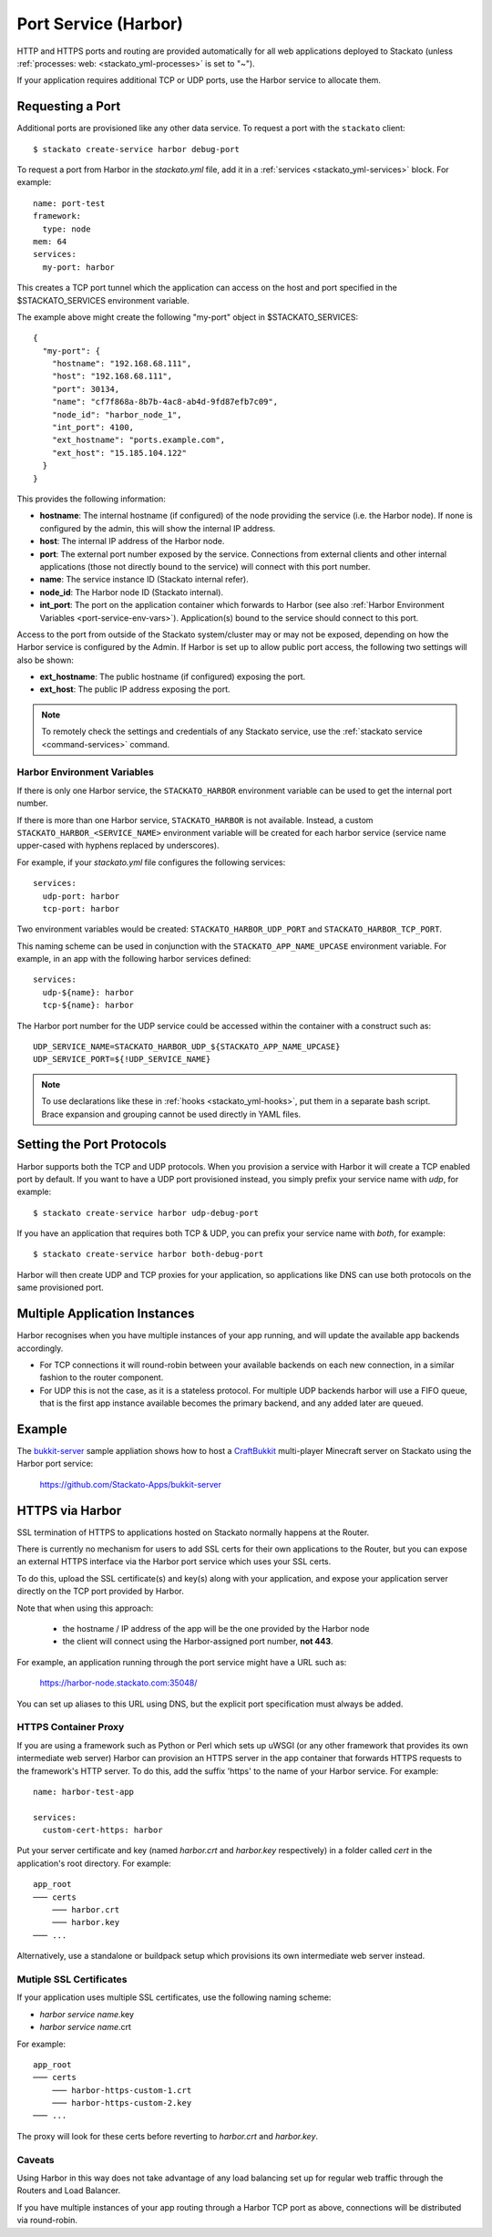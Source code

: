 .. index:: Port Service
.. index:: Adding TCP/UDP Ports
.. index:: Using the Port Service
.. _port-service:

Port Service (Harbor)
=====================

HTTP and HTTPS ports and routing are provided automatically for all web
applications deployed to Stackato (unless :ref:`processes: web:
<stackato_yml-processes>` is set to "~").

If your application requires additional TCP or UDP ports, use the Harbor
service to allocate them.

Requesting a Port
-----------------

Additional ports are provisioned like any other data service. To request
a port with the ``stackato`` client::

  $ stackato create-service harbor debug-port

To request a port from Harbor in the *stackato.yml* file, add it in a
:ref:`services <stackato_yml-services>` block. For example::

  name: port-test
  framework:
    type: node
  mem: 64
  services:
    my-port: harbor

This creates a TCP port tunnel which the application can access on the
host and port specified in the $STACKATO_SERVICES environment variable.

The example above might create the following "my-port" object in
$STACKATO_SERVICES::

  {
    "my-port": {
      "hostname": "192.168.68.111",
      "host": "192.168.68.111",
      "port": 30134,
      "name": "cf7f868a-8b7b-4ac8-ab4d-9fd87efb7c09",
      "node_id": "harbor_node_1",
      "int_port": 4100,
      "ext_hostname": "ports.example.com",
      "ext_host": "15.185.104.122"
    }
  }

This provides the following information:

* **hostname**: The internal hostname (if configured) of the node
  providing the service (i.e. the Harbor node). If none is configured by
  the admin, this will show the internal IP address.

* **host**: The internal IP address of the Harbor node.

* **port**: The external port number exposed by the service. Connections
  from external clients and other internal applications (those not
  directly bound to the service) will connect with this port number.

* **name**: The service instance ID (Stackato internal refer).

* **node_id**: The Harbor node ID (Stackato internal).

* **int_port**: The port on the application container which forwards to
  Harbor (see also :ref:`Harbor Environment Variables
  <port-service-env-vars>`). Application(s) bound to the service should
  connect to this port. 

Access to the port from outside of the Stackato system/cluster may or
may not be exposed, depending on how the Harbor service is configured by
the Admin. If Harbor is set up to allow public port access, the
following two settings will also be shown:

* **ext_hostname**: The public hostname (if configured) exposing the port.

* **ext_host**: The public IP address exposing the port.

.. note::

  To remotely check the settings and credentials of any Stackato
  service, use the :ref:`stackato service <command-services>` command.

.. _port-service-env-vars:

Harbor Environment Variables
^^^^^^^^^^^^^^^^^^^^^^^^^^^^

If there is only one Harbor service, the ``STACKATO_HARBOR`` environment
variable can be used to get the internal port number.

If there is more than one Harbor service, ``STACKATO_HARBOR`` is not
available. Instead, a custom ``STACKATO_HARBOR_<SERVICE_NAME>``
environment variable will be created for each harbor service
(service name upper-cased with hyphens replaced by underscores).

For example, if your *stackato.yml* file configures the following services::

  services:
    udp-port: harbor
    tcp-port: harbor

Two environment variables would be created: ``STACKATO_HARBOR_UDP_PORT``
and ``STACKATO_HARBOR_TCP_PORT``.

This naming scheme can be used in conjunction with the
``STACKATO_APP_NAME_UPCASE`` environment variable. For example, in an
app with the following harbor services defined::

    services:
      udp-${name}: harbor
      tcp-${name}: harbor

The Harbor port number for the UDP service could be accessed within the
container with a construct such as::

  UDP_SERVICE_NAME=STACKATO_HARBOR_UDP_${STACKATO_APP_NAME_UPCASE}
  UDP_SERVICE_PORT=${!UDP_SERVICE_NAME}

.. note::
  To use declarations like these in :ref:`hooks <stackato_yml-hooks>`,
  put them in a separate bash script. Brace expansion and grouping
  cannot be used directly in YAML files.

Setting the Port Protocols
--------------------------

Harbor supports both the TCP and UDP protocols. When you provision a
service with Harbor it will create a TCP enabled port by default. If you
want to have a UDP port provisioned instead, you simply prefix your
service name with `udp`, for example::

  $ stackato create-service harbor udp-debug-port

If you have an application that requires both TCP & UDP, you can prefix
your service name with `both`, for example::

  $ stackato create-service harbor both-debug-port

Harbor will then create UDP and TCP proxies for your application, so
applications like DNS can use both protocols on the same provisioned
port.


Multiple Application Instances
------------------------------

Harbor recognises when you have multiple instances of your app running,
and will update the available app backends accordingly.

* For TCP connections it will round-robin between your available
  backends on each new connection, in a similar fashion to the router
  component.

* For UDP this is not the case, as it is a stateless protocol. For
  multiple UDP backends harbor will use a FIFO queue, that is the first
  app instance available becomes the primary backend, and any added
  later are queued.


.. _port-service-example:

Example
-------

The `bukkit-server <https://github.com/Stackato-Apps/bukkit-server>`__ sample
appliation shows how to host a `CraftBukkit
<http://wiki.bukkit.org/Main_Page>`__ multi-player Minecraft server on Stackato
using the Harbor port service:

  https://github.com/Stackato-Apps/bukkit-server

.. _port-service-https:

.. index:: Per-Application SSL Keys

HTTPS via Harbor
----------------

SSL termination of HTTPS to applications hosted on Stackato normally
happens at the Router. 

There is currently no mechanism for users to add SSL certs for their own
applications to the Router, but you can expose an external HTTPS
interface via the Harbor port service which uses your SSL certs.

To do this, upload the SSL certificate(s) and key(s) along with your
application, and expose your application server directly on the TCP port
provided by Harbor.

Note that when using this approach:

  * the hostname / IP address of the app will be the one provided by the
    Harbor node
  
  * the client will connect using the Harbor-assigned port number, **not
    443**.

For example, an application running through the port service might have
a URL such as:

  https://harbor-node.stackato.com:35048/

You can set up aliases to this URL using DNS, but the explicit port
specification must always be added.

HTTPS Container Proxy
^^^^^^^^^^^^^^^^^^^^^

If you are using a framework such as Python or Perl which sets up
uWSGI (or any other framework that provides its own intermediate web
server) Harbor can provision an HTTPS server in the app container that
forwards HTTPS requests to the framework's HTTP server. To do this, add
the suffix 'https' to the name of your Harbor service. For example::

  name: harbor-test-app
  
  services:
    custom-cert-https: harbor

Put your server certificate and key (named *harbor.crt* and
*harbor.key* respectively) in a folder called *cert* in the
application's root directory. For example::

  app_root
  ─── certs
      ─── harbor.crt
      ─── harbor.key
  ─── ...

Alternatively, use a standalone or buildpack setup which provisions its
own intermediate web server instead.

Mutiple SSL Certificates
^^^^^^^^^^^^^^^^^^^^^^^^

If your application uses multiple SSL certificates, use the following
naming scheme:

* *harbor service name*.key
* *harbor service name*.crt

For example::

  app_root
  ─── certs
      ─── harbor-https-custom-1.crt
      ─── harbor-https-custom-2.key
  ─── ...

The proxy will look for these certs before reverting to *harbor.crt* and
*harbor.key*.

Caveats
^^^^^^^

Using Harbor in this way does not take advantage of any load balancing
set up for regular web traffic through the Routers and Load Balancer. 

If you have multiple instances of your app routing through a Harbor TCP
port as above, connections will be distributed via round-robin. 
